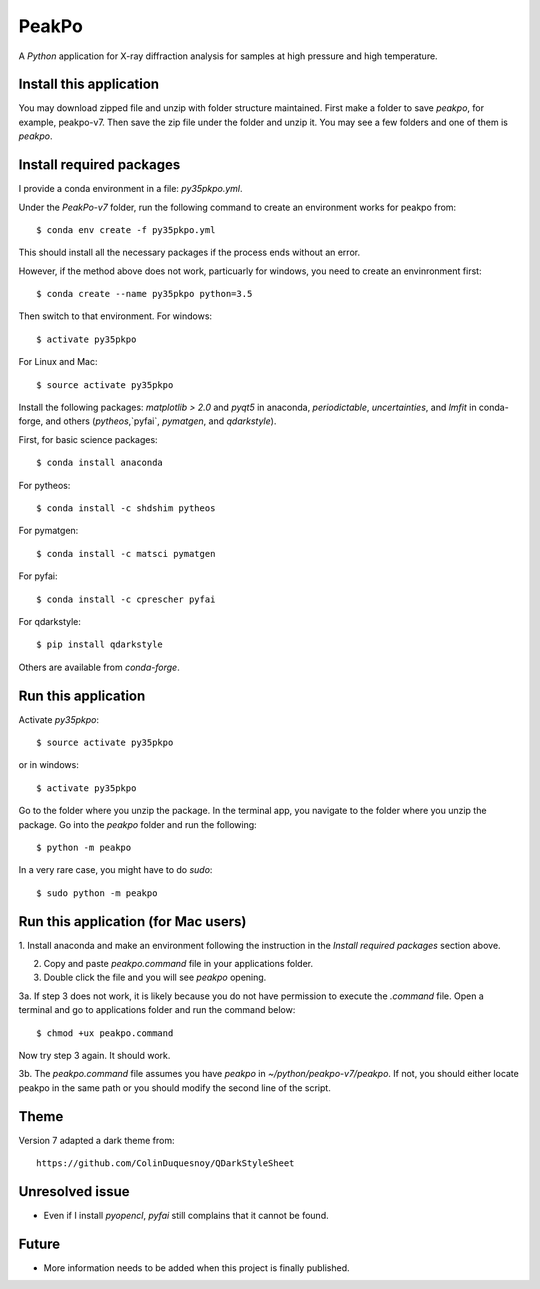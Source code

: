 PeakPo
======

A `Python` application for X-ray diffraction analysis for samples at high
pressure and high temperature.

Install this application
------------------------

You may download zipped file and unzip with folder structure maintained.
First make a folder to save `peakpo`, for example, peakpo-v7.  Then save
the zip file under the folder and unzip it.  You may see a few folders and
one of them is `peakpo`.


Install required packages
-------------------------

I provide a conda environment in a file: `py35pkpo.yml`.

Under the `PeakPo-v7` folder, run the following command to create an
environment works for peakpo from::

  $ conda env create -f py35pkpo.yml

This should install all the necessary packages if the process ends without
an error.

However, if the method above does not work, particuarly for windows,
you need to create an envinronment first::

  $ conda create --name py35pkpo python=3.5

Then switch to that environment.  For windows::

  $ activate py35pkpo

For Linux and Mac::

  $ source activate py35pkpo

Install the following packages: `matplotlib > 2.0` and `pyqt5` in anaconda,
`periodictable`, `uncertainties`,  and `lmfit` in conda-forge, and others
(`pytheos`,`pyfai`, `pymatgen`, and `qdarkstyle`).

First, for basic science packages::

  $ conda install anaconda

For pytheos::

  $ conda install -c shdshim pytheos

For pymatgen::

  $ conda install -c matsci pymatgen

For pyfai::

  $ conda install -c cprescher pyfai

For qdarkstyle::

  $ pip install qdarkstyle

Others are available from `conda-forge`.


Run this application
--------------------

Activate `py35pkpo`::

  $ source activate py35pkpo

or in windows::

  $ activate py35pkpo

Go to the folder where you unzip the package.  In the terminal app, you
navigate to the folder where you unzip the package.  Go into the `peakpo`
folder and run the following::

  $ python -m peakpo

In a very rare case, you might have to do `sudo`::

  $ sudo python -m peakpo


Run this application (for Mac users)
------------------------------------

1. Install anaconda and make an environment following the instruction in the
`Install required packages` section above.

2. Copy and paste `peakpo.command` file in your applications folder.

3. Double click the file and you will see `peakpo` opening.

3a. If step 3 does not work, it is likely because you do not have permission
to execute the `.command` file.  Open a terminal and go to applications folder
and run the command below::

  $ chmod +ux peakpo.command

Now try step 3 again.  It should work.

3b. The `peakpo.command` file assumes you have `peakpo` in
`~/python/peakpo-v7/peakpo`.  If not, you should either locate peakpo in the
same path or you should modify the second line of the script.


Theme
-----

Version 7 adapted a dark theme from::

  https://github.com/ColinDuquesnoy/QDarkStyleSheet


Unresolved issue
----------------

- Even if I install `pyopencl`, `pyfai` still complains that it cannot be found.

Future
------

- More information needs to be added when this project is finally published.
